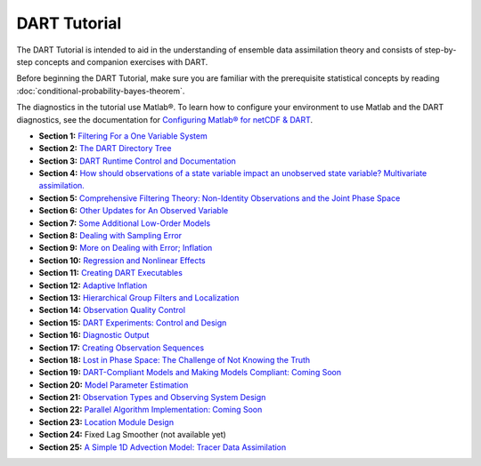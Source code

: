 DART Tutorial
=============

The DART Tutorial is intended to aid in the understanding of ensemble data assimilation theory and consists of
step-by-step concepts and companion exercises with DART.

Before beginning the DART Tutorial, make sure you are familiar with the
prerequisite statistical concepts by reading
:doc:`conditional-probability-bayes-theorem`.

The diagnostics in the tutorial use Matlab®. To learn how to configure your
environment to use Matlab and the DART diagnostics, see the documentation for
`Configuring Matlab® for netCDF & DART
<http://www.image.ucar.edu/DAReS/DART/DART2_Documentation.php#configure_matlab>`__.

- **Section  1:** `Filtering For a One Variable System                                                                         <../_static/slides/section_01.pdf>`__ 
- **Section  2:** `The DART Directory Tree                                                                                     <../_static/slides/section_02.pdf>`__ 
- **Section  3:** `DART Runtime Control and Documentation                                                                      <../_static/slides/section_03.pdf>`__ 
- **Section  4:** `How should observations of a state variable impact an unobserved state variable? Multivariate assimilation. <../_static/slides/section_04.pdf>`__ 
- **Section  5:** `Comprehensive Filtering Theory: Non-Identity Observations and the Joint Phase Space                         <../_static/slides/section_05.pdf>`__ 
- **Section  6:** `Other Updates for An Observed Variable                                                                      <../_static/slides/section_06.pdf>`__ 
- **Section  7:** `Some Additional Low-Order Models                                                                            <../_static/slides/section_07.pdf>`__ 
- **Section  8:** `Dealing with Sampling Error                                                                                 <../_static/slides/section_08.pdf>`__ 
- **Section  9:** `More on Dealing with Error; Inflation                                                                       <../_static/slides/section_09.pdf>`__ 
- **Section 10:** `Regression and Nonlinear Effects                                                                            <../_static/slides/section_10.pdf>`__ 
- **Section 11:** `Creating DART Executables                                                                                   <../_static/slides/section_11.pdf>`__ 
- **Section 12:** `Adaptive Inflation                                                                                          <../_static/slides/section_12.pdf>`__ 
- **Section 13:** `Hierarchical Group Filters and Localization                                                                 <../_static/slides/section_13.pdf>`__ 
- **Section 14:** `Observation Quality Control                                                                                 <../_static/slides/section_14.pdf>`__ 
- **Section 15:** `DART Experiments: Control and Design                                                                        <../_static/slides/section_15.pdf>`__ 
- **Section 16:** `Diagnostic Output                                                                                           <../_static/slides/section_16.pdf>`__ 
- **Section 17:** `Creating Observation Sequences                                                                              <../_static/slides/section_17.pdf>`__ 
- **Section 18:** `Lost in Phase Space: The Challenge of Not Knowing the Truth                                                 <../_static/slides/section_18.pdf>`__ 
- **Section 19:** `DART-Compliant Models and Making Models Compliant: Coming Soon                                              <../_static/slides/section_19.pdf>`__ 
- **Section 20:** `Model Parameter Estimation                                                                                  <../_static/slides/section_20.pdf>`__ 
- **Section 21:** `Observation Types and Observing System Design                                                               <../_static/slides/section_21.pdf>`__ 
- **Section 22:** `Parallel Algorithm Implementation: Coming Soon                                                              <../_static/slides/section_22.pdf>`__ 
- **Section 23:** `Location Module Design                                                                                      <../_static/slides/section_23.pdf>`__ 
- **Section 24:** Fixed Lag Smoother (not available yet)
- **Section 25:** `A Simple 1D Advection Model: Tracer Data Assimilation                                                       <../_static/slides/section_25.pdf>`__ 
